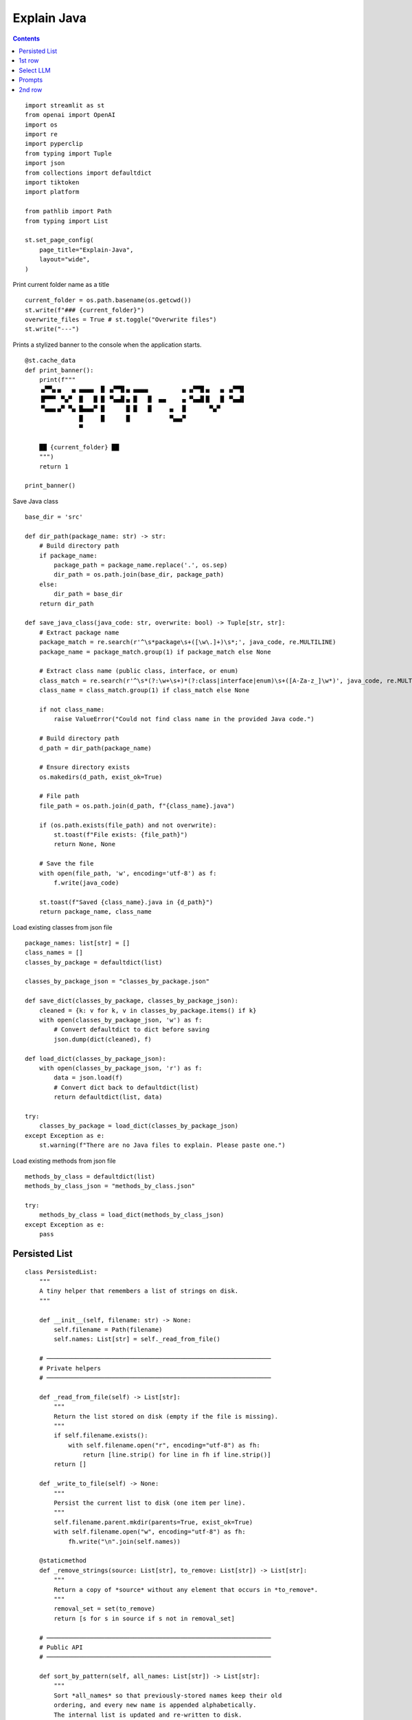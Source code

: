 Explain Java
============

.. contents::

::

  import streamlit as st
  from openai import OpenAI
  import os
  import re
  import pyperclip
  from typing import Tuple
  import json
  from collections import defaultdict
  import tiktoken
  import platform

  from pathlib import Path
  from typing import List

  st.set_page_config(
      page_title="Explain-Java",
      layout="wide",
  )

Print current folder name as a title

::

  current_folder = os.path.basename(os.getcwd())
  st.write(f"### {current_folder}")
  overwrite_files = True # st.toggle("Overwrite files")
  st.write("---")

Prints a stylized banner to the console when the application starts.

::

  @st.cache_data
  def print_banner():
      print(f"""
      ▗▞▀▚▖▄   ▄ ▄▄▄▄  █ ▗▞▀▜▌▄ ▄▄▄▄         ▗▖▗▞▀▜▌▄   ▄ ▗▞▀▜▌
      ▐▛▀▀▘ ▀▄▀  █   █ █ ▝▚▄▟▌▄ █   █  ▄▄    ▗▖▝▚▄▟▌█   █ ▝▚▄▟▌
      ▝▚▄▄▖▄▀ ▀▄ █▄▄▄▀ █      █ █   █     ▄  ▐▌      ▀▄▀       
                 █     █      █           ▀▄▄▞▘                
                 ▀  
               
      ██ {current_folder} ██
      """)
      return 1

  print_banner()


Save Java class

::

  base_dir = 'src'

  def dir_path(package_name: str) -> str:
      # Build directory path
      if package_name:
          package_path = package_name.replace('.', os.sep)
          dir_path = os.path.join(base_dir, package_path)
      else:
          dir_path = base_dir
      return dir_path    

  def save_java_class(java_code: str, overwrite: bool) -> Tuple[str, str]:
      # Extract package name
      package_match = re.search(r'^\s*package\s+([\w\.]+)\s*;', java_code, re.MULTILINE)
      package_name = package_match.group(1) if package_match else None

      # Extract class name (public class, interface, or enum)
      class_match = re.search(r'^\s*(?:\w+\s+)*(?:class|interface|enum)\s+([A-Za-z_]\w*)', java_code, re.MULTILINE)
      class_name = class_match.group(1) if class_match else None

      if not class_name:
          raise ValueError("Could not find class name in the provided Java code.")

      # Build directory path
      d_path = dir_path(package_name)

      # Ensure directory exists
      os.makedirs(d_path, exist_ok=True)

      # File path
      file_path = os.path.join(d_path, f"{class_name}.java")

      if (os.path.exists(file_path) and not overwrite):
          st.toast(f"File exists: {file_path}")
          return None, None
    
      # Save the file
      with open(file_path, 'w', encoding='utf-8') as f:
          f.write(java_code)

      st.toast(f"Saved {class_name}.java in {d_path}")
      return package_name, class_name
 
Load existing classes from json file

::

  package_names: list[str] = []
  class_names = []
  classes_by_package = defaultdict(list)

  classes_by_package_json = "classes_by_package.json"

  def save_dict(classes_by_package, classes_by_package_json):
      cleaned = {k: v for k, v in classes_by_package.items() if k}
      with open(classes_by_package_json, 'w') as f:
          # Convert defaultdict to dict before saving
          json.dump(dict(cleaned), f)    

  def load_dict(classes_by_package_json):
      with open(classes_by_package_json, 'r') as f:
          data = json.load(f)
          # Convert dict back to defaultdict(list)
          return defaultdict(list, data)    

  try:
      classes_by_package = load_dict(classes_by_package_json)
  except Exception as e: 
      st.warning(f"There are no Java files to explain. Please paste one.")  

Load existing methods from json file

::

  methods_by_class = defaultdict(list)
  methods_by_class_json = "methods_by_class.json"

  try:
      methods_by_class = load_dict(methods_by_class_json)
  except Exception as e: 
      pass

Persisted List   
--------------    

::

  class PersistedList:
      """
      A tiny helper that remembers a list of strings on disk.
      """

      def __init__(self, filename: str) -> None:
          self.filename = Path(filename)
          self.names: List[str] = self._read_from_file()

      # ──────────────────────────────────────────────────────────────
      # Private helpers
      # ──────────────────────────────────────────────────────────────

      def _read_from_file(self) -> List[str]:
          """
          Return the list stored on disk (empty if the file is missing).
          """
          if self.filename.exists():
              with self.filename.open("r", encoding="utf-8") as fh:
                  return [line.strip() for line in fh if line.strip()]
          return []

      def _write_to_file(self) -> None:
          """
          Persist the current list to disk (one item per line).
          """
          self.filename.parent.mkdir(parents=True, exist_ok=True)
          with self.filename.open("w", encoding="utf-8") as fh:
              fh.write("\n".join(self.names))

      @staticmethod
      def _remove_strings(source: List[str], to_remove: List[str]) -> List[str]:
          """
          Return a copy of *source* without any element that occurs in *to_remove*.
          """
          removal_set = set(to_remove)
          return [s for s in source if s not in removal_set]

      # ──────────────────────────────────────────────────────────────
      # Public API
      # ──────────────────────────────────────────────────────────────

      def sort_by_pattern(self, all_names: List[str]) -> List[str]:
          """
          Sort *all_names* so that previously‑stored names keep their old
          ordering, and every new name is appended alphabetically.
          The internal list is updated and re‑written to disk.
          """
          priority = {name: idx for idx, name in enumerate(self.names)}

          sorted_names = sorted(
              all_names,
              key=lambda n: (0, priority[n]) if n in priority else (1, n)
          )

          self.names = sorted_names
          self._write_to_file()
          return sorted_names

      def select(self, selected_name: str) -> None:
          """
          Move *selected_name* to the top of the list (inserting it if it
          wasn’t present) and persist the change.
          """
          self.names = self._remove_strings(self.names, [selected_name])
          self.names.insert(0, selected_name)
          self._write_to_file()

      # ──────────────────────────────────────────────────────────────
      # Convenience
      # ──────────────────────────────────────────────────────────────

      def __iter__(self):
          return iter(self.names)

      def __repr__(self) -> str:
          return f"{self.__class__.__name__}({self.filename!s}, {self.names})"

1st row
-------

Select package, class and method

::

  col1c, col2c, col3c = st.columns(3)

  with col1c: 
      package_names = list(classes_by_package.keys())
      packages_persisted = PersistedList("packages.txt")
      package_names = packages_persisted.sort_by_pattern(package_names)
      package_name = st.selectbox("Package", package_names)

  with col2c: 
      class_names = classes_by_package[package_name]
      classes_persisted = PersistedList("classes.txt")
      class_names = classes_persisted.sort_by_pattern(class_names)
      class_name = st.selectbox("Class", class_names) 

  with col3c: 
      method_names = methods_by_class[f"{package_name}.{class_name}"]
      method_name = st.selectbox("Method", method_names)
  
Get java code from clipboard and save it to file

::

  def paste_java():
      java_code = pyperclip.paste()
      try:
          package_name, class_name = save_java_class(java_code, overwrite=overwrite_files)
      except ValueError as e:   
          st.toast(e)
          return
    
      classes_by_package[package_name].append(class_name)  
      save_dict(classes_by_package, classes_by_package_json)
      st.rerun()

Load Java code
     
::

  def load_java_code(package_name: str, class_name: str):
      # File path
      file_path = os.path.join(dir_path(package_name), f"{class_name}.java")
      with open(file_path, 'r', encoding='utf-8') as file:
          java_code = file.read()   
    
      return java_code 

  try:
      java_code = load_java_code(package_name, class_name)    
  except Exception as e:
      java_code = ""
  
Load and save markdown result of LLM prompt

:: 

  def file_path(package_name: str, class_name: str, method_name: str):
      method_suffix = f".{method_name}" if method_name else ""
      return os.path.join(dir_path(package_name), f"{class_name}{method_suffix}.md")
    
  def load_markdown(package_name: str, class_name: str, method_name: str):
      with open(file_path(package_name, class_name, method_name), 'r', encoding='utf-8') as file:
          markdown = file.read()   
    
      return markdown  

  def save_markdown(package_name: str, class_name: str, method_name: str, markdown: str, overwrite: bool):
      f_path = file_path(package_name, class_name, method_name)

      if (os.path.exists(f_path) and not overwrite):
          st.toast(f"File exists: {f_path}")
          return None, None
    
      # Save the file
      with open(f_path, 'w', encoding='utf-8') as f:
          f.write(markdown)

      # st.toast(f"Saved {class_name}.md in {d_path}")
    
Select LLM    
----------    

::

  llm_prices = {
      "gemini-2.5-pro-exp-03-25": 0.0,
      "gemini-2.0-flash": 0.0,
      "gemma-3-27b-it": 0.0,
      "gpt-4.1-mini": 0.4,
      "gpt-4.1-nano": 0.1,
      "gpt-4.1": 2.0,
      "gpt-4o-mini": 0.15,
      "o4-mini": 1.10,
      "o3-mini": 1.10,
      "gpt-4o": 2.5,
      "o1": 15.0,
  }
  llm_models = list(llm_prices.keys())    
  llm_persisted = PersistedList("llm_models.txt")
  llm_models = llm_persisted.sort_by_pattern(llm_models)

Prompts 
-------

::

  def explain_prompt():
      return "Explain Java code you are provided."
    
  def explain_method_prompt(method_name):
      return f"Explain method `{method_name}` in Java code you are provided."
    
  def improve_prompt():
      return "Improve Java code you are provided."
    
  def improve_method_prompt(method_name):
      return f"Improve method `{method_name}` in Java code you are provided."

OpenAI client

::

  client = OpenAI()
  llm_temperature = 0.1

Google client

::

  g_key = os.getenv("GEMINI_API_KEY")
  g_client = OpenAI(
      api_key=g_key,
      base_url="https://generativelanguage.googleapis.com/v1beta/openai/"
  )

Calling different LLMs

::

  def call_o_model(prompt, text):
      messages = [
          {"role": "developer", "content": prompt},
          {"role": "user", "content": text},
      ]
      response = client.chat.completions.create(
          model=llm_model,
          messages=messages,
      )
      return response.choices[0]

  def call_gpt(prompt, text):
      messages = [
          {"role": "developer", "content": prompt},
          {"role": "user", "content": text},
      ]
      response = client.chat.completions.create(
              model=llm_model,
              messages=messages,
              temperature=llm_temperature,
          )
      return response.choices[0]

  def call_gemini(prompt, text):
      messages = [
          {"role": "developer", "content": prompt},
          {"role": "user", "content": text},
      ]
      response = g_client.chat.completions.create(
              model=llm_model,
              messages=messages,
              temperature=llm_temperature,
          )
      return response.choices[0]

  def call_gemma(prompt, text):
      g_client = OpenAI(
          api_key=g_key,
          base_url="https://generativelanguage.googleapis.com/v1beta/openai/"
      )
      messages = [
          {"role": "user", "content": f"<instructions>{prompt}</instructions>\n<user_input>{text}</user_input>"},
          {"role": "user", "content": text},
      ]
      response = g_client.chat.completions.create(
              model=llm_model,
              messages=messages,
              temperature=llm_temperature,
          )
      return response.choices[0]

  def call_llm(prompt, text):

      if llm_model.startswith("gemini"):
          response = call_gemini(prompt, text)

      elif llm_model.startswith("gemma"):
          response = call_gemma(prompt, text)
    
      elif llm_model.startswith("gpt"):
          response = call_gpt(prompt, text)  
    
      elif llm_model.startswith("o"):
          response = call_o_model(prompt, text)

      else:
          st.error(f"Unknown model: {llm_model}")
          st.stop()
    
      llm_persisted.select(llm_model)
      return response
  
Get response from LLM and save it to file

::

  def run_llm_op(llm_op, package_name, class_name, java_code):
      global method_name
      method_name = "" if method_name is None else method_name.strip()
      print(f"[run_llm_op] method_name: `{method_name}`")
    
      packages_persisted.select(package_name)
      classes_persisted.select(class_name)
    
      if llm_op == "Explain":
          if len(method_name) > 0: 
              response = call_llm(explain_method_prompt(method_name), java_code)
          else:    
              response = call_llm(explain_prompt(), java_code)
      elif llm_op == "Improve":
          if len(method_name) > 0: 
              response = call_llm(improve_method_prompt(method_name), java_code)
          else:    
              response = call_llm(improve_prompt(), java_code)
            
      markdown = response.message.content
      try:
          save_markdown(package_name, class_name, method_name, markdown, overwrite=overwrite_files)
      except ValueError as e:   
          st.toast(e)
        
      if platform.system() == 'Darwin':
          os.system("afplay /System/Library/Sounds/Glass.aiff")
        
      if len(method_name) > 0:
          class_key = f"{package_name}.{class_name}"
          if method_name not in methods_by_class[class_key]:
              methods_by_class[class_key].append(method_name)
            
          save_dict(methods_by_class, methods_by_class_json)
          st.rerun()
        

2nd row
-------

Buttons to "Paste" and "Explain"

::

  col1b, col2b, col3b = st.columns(3)

  llm_ops = ["Explain", "Improve"]

  with col1b:
      if st.button(":clipboard: &nbsp; Paste", use_container_width=True):
          paste_java()
      llm_op = st.selectbox("Op", llm_ops, label_visibility="collapsed")
    
  with col2b:
      llm_model = st.selectbox("LLM Model", llm_models, label_visibility="collapsed")

      llm_model_tiktoken = "gpt-4o-mini"

      encoding = tiktoken.encoding_for_model(llm_model_tiktoken)
      tokens = encoding.encode(java_code)

      cents = round(len(tokens) * llm_prices[llm_model]/10000, 5)

      st.write(f'**Tokens:** {len(tokens)}, **Cents:** {cents}')

  with col3b:
      method_name = st.text_input("Method", value=method_name, label_visibility="collapsed")
    
      if st.button(f":exclamation: &nbsp; {llm_op}", use_container_width=True):
          f_path = file_path(package_name, class_name, method_name)

          if os.path.exists(f_path) and not overwrite_files:
              st.toast(f"File exists: {f_path}")
          else:
              run_llm_op(llm_op, package_name, class_name, java_code)
            
Original java file and LLM explanation

::

  col1j, col2j = st.columns(2)

  with col1j:
      if len(java_code) > 0:
          st.write(f"```java\n{java_code}\n```\n")

  with col2j:
      try:
          markdown = load_markdown(package_name, class_name, method_name)
          st.write(markdown)
      except Exception as e: 
          pass    
